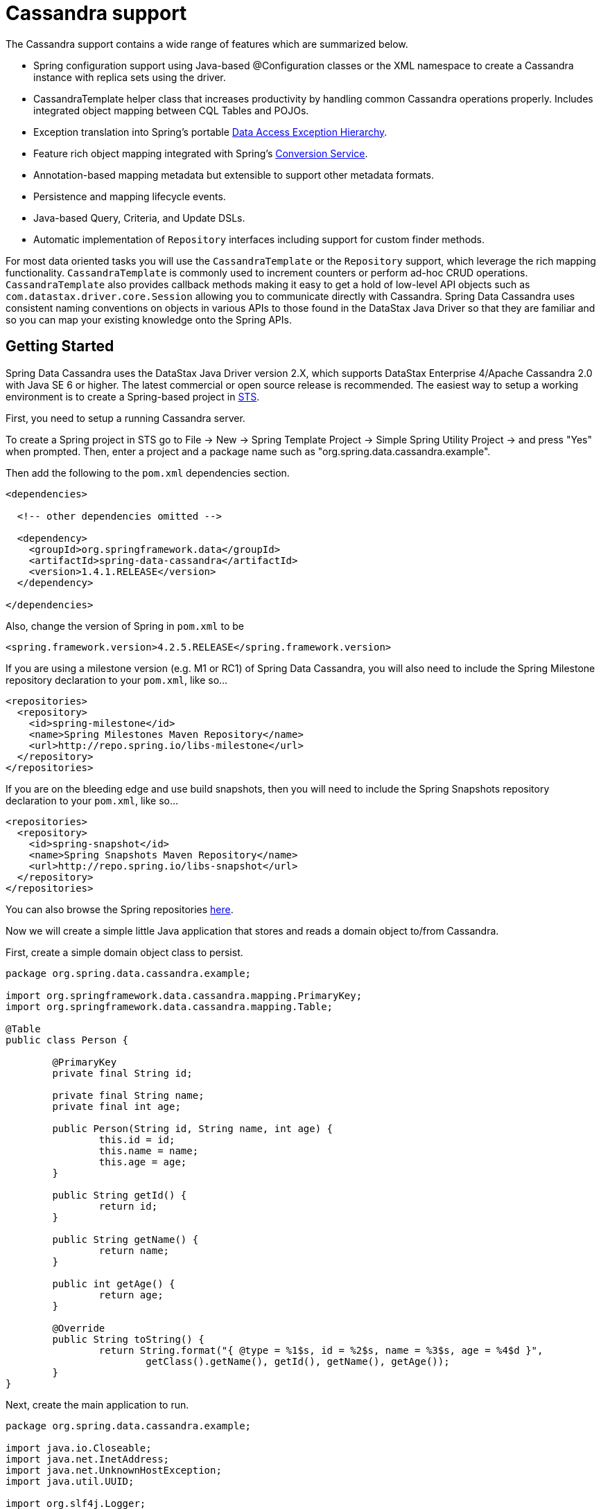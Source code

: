 [[cassandra.core]]
= Cassandra support

The Cassandra support contains a wide range of features which are summarized below.

* Spring configuration support using Java-based @Configuration classes or the XML namespace to create
a Cassandra instance with replica sets using the driver.
* CassandraTemplate helper class that increases productivity by handling common Cassandra operations properly.
Includes integrated object mapping between CQL Tables and POJOs.
* Exception translation into Spring's portable http://docs.spring.io/spring/docs/current/spring-framework-reference/htmlsingle/#dao-exceptions[Data Access Exception Hierarchy].
* Feature rich object mapping integrated with Spring's http://docs.spring.io/spring/docs/current/spring-framework-reference/htmlsingle/#core-convert[Conversion Service].
* Annotation-based mapping metadata but extensible to support other metadata formats.
* Persistence and mapping lifecycle events.
* Java-based Query, Criteria, and Update DSLs.
* Automatic implementation of `Repository` interfaces including support for custom finder methods.

For most data oriented tasks you will use the `CassandraTemplate` or the `Repository` support, which leverage the
rich mapping functionality. `CassandraTemplate` is commonly used to increment counters or perform ad-hoc CRUD
operations. `CassandraTemplate` also provides callback methods making it easy to get a hold of low-level API objects
such as `com.datastax.driver.core.Session` allowing you to communicate directly with Cassandra. Spring Data Cassandra
uses consistent naming conventions on objects in various APIs to those found in the DataStax Java Driver so that they
are familiar and so you can  map your existing knowledge onto the Spring APIs.

[[cassandra-getting-started]]
== Getting Started

Spring Data Cassandra uses the DataStax Java Driver version 2.X, which supports DataStax Enterprise 4/Apache Cassandra 2.0
with Java SE 6 or higher. The latest commercial or open source release is recommended. The easiest way to setup
a working environment is to create a Spring-based project in http://spring.io/tools/sts[STS].

First, you need to setup a running Cassandra server.

To create a Spring project in STS go to File -> New -> Spring Template Project -> Simple Spring Utility Project ->
and press "Yes" when prompted.  Then, enter a project and a package name such as "org.spring.data.cassandra.example".

Then add the following to the `pom.xml` dependencies section.

[source,xml]
----
<dependencies>

  <!-- other dependencies omitted -->

  <dependency>
    <groupId>org.springframework.data</groupId>
    <artifactId>spring-data-cassandra</artifactId>
    <version>1.4.1.RELEASE</version>
  </dependency>

</dependencies>
----

Also, change the version of Spring in `pom.xml` to be

[source,xml]
----
<spring.framework.version>4.2.5.RELEASE</spring.framework.version>
----

If you are using a milestone version (e.g. M1 or RC1) of Spring Data Cassandra, you will also need to include the
Spring Milestone repository declaration to your `pom.xml`, like so...

[source,xml]
----
<repositories>
  <repository>
    <id>spring-milestone</id>
    <name>Spring Milestones Maven Repository</name>
    <url>http://repo.spring.io/libs-milestone</url>
  </repository>
</repositories>
----

If you are on the bleeding edge and use build snapshots, then you will need to include the Spring Snapshots repository
declaration to your `pom.xml`, like so...

[source,xml]
----
<repositories>
  <repository>
    <id>spring-snapshot</id>
    <name>Spring Snapshots Maven Repository</name>
    <url>http://repo.spring.io/libs-snapshot</url>
  </repository>
</repositories>
----

You can also browse the Spring repositories https://repo.spring.io/webapp/#/home[here].

Now we will create a simple little Java application that stores and reads a domain object to/from Cassandra.

First, create a simple domain object class to persist.

[source,java]
----
package org.spring.data.cassandra.example;

import org.springframework.data.cassandra.mapping.PrimaryKey;
import org.springframework.data.cassandra.mapping.Table;

@Table
public class Person {

	@PrimaryKey
	private final String id;

	private final String name;
	private final int age;

	public Person(String id, String name, int age) {
		this.id = id;
		this.name = name;
		this.age = age;
	}

	public String getId() {
		return id;
	}

	public String getName() {
		return name;
	}

	public int getAge() {
		return age;
	}

	@Override
	public String toString() {
		return String.format("{ @type = %1$s, id = %2$s, name = %3$s, age = %4$d }",
			getClass().getName(), getId(), getName(), getAge());
	}
}
----

Next, create the main application to run.

[source,java]
----
package org.spring.data.cassandra.example;

import java.io.Closeable;
import java.net.InetAddress;
import java.net.UnknownHostException;
import java.util.UUID;

import org.slf4j.Logger;
import org.slf4j.LoggerFactory;
import org.springframework.data.cassandra.core.CassandraOperations;
import org.springframework.data.cassandra.core.CassandraTemplate;

import com.datastax.driver.core.Cluster;
import com.datastax.driver.core.Session;
import com.datastax.driver.core.querybuilder.QueryBuilder;
import com.datastax.driver.core.querybuilder.Select;

public class CassandraApplication {

	private static final Logger LOGGER = LoggerFactory.getLogger(CassandraApplication.class);

	private static Cluster cluster;
	private static Session session;

	protected static boolean close(Closeable obj) {
		if (obj != null) {
			try {
				obj.close();
				return true;
			}
			catch (Exception ignore) {
			}
		}

		return false;
	}

	protected static Person newPerson(String name, int age) {
		return newPerson(UUID.randomUUID().toString(), name, age);
	}

	protected static Person newPerson(String id, String name, int age) {
		return new Person(id, name, age);
	}

	public static void main(String[] args) throws UnknownHostException {
		try {
			cluster = Cluster.builder().addContactPoints(InetAddress.getLocalHost()).build();
			session = cluster.connect("mykeyspace");

			CassandraOperations template = new CassandraTemplate(session);

			Person jonDoe = template.insert(newPerson("Jon Doe", 40));

			Select selectStatement = QueryBuilder.select().from("person");
			selectStatement.where(QueryBuilder.eq("id", jonDoe.getId()));

			LOGGER.info(template.queryForObject(selectStatement, Person.class).getId());

			template.truncate("person");
		}
		finally {
			close(session);
			close(cluster);
		}
	}
}
----

Even in this simple example, there are a few things to observe.

* You can create an instance of `CassandraTemplate` with a Cassandra `Session`, derived from a `Cluster`.
* You must annotate your POJO as a Cassandra `@Table` and also annotate the `@PrimaryKey`. Optionally, you can
override these mapping names to match your Cassandra database table and column names.
* You can either use a CQL String or the DataStax `QueryBuilder` API to construct you queries.

== Examples Repository

After the initial release of Spring Data for Apache Cassandra 1.0.0, we will start working on a showcase repository with full examples.

[[cassandra-connectors]]
== Connecting to Cassandra with Spring

[[cassandra-connectors.ext_properties]]
=== Externalize Connection Properties

Create a properties file containing the information needed to connect to Cassandra. `contactpoints` and `keyspace`
are required fields; `port` has been added for clarity.

We will call this properties file, `cassandra.properties`.

[source]
----
cassandra.contactpoints=10.1.55.80,10.1.55.81
cassandra.port=9042
cassandra.keyspace=showcase
----

We will use Spring to load these properties into the Spring context in the next two examples.

[[cassandra-connectors.xmlconfig]]
=== XML Configuration

The XML Configuration elements for a basic Cassandra configuration are shown below. These elements all use default bean names to keep the configuration code clean and readable.

While this example show how easy it is to configure Spring to connect to Cassandra, there are many other options. Basically, any option available with the DataStax Java Driver is also available in the Spring Data for Apache Cassandra configuration. This is including, but not limited to Authentication, Load Balancing Policies, Retry Policies and Pooling Options. All of the Spring Data for Apache Cassandra method names and XML elements are named exactly (or as close as possible) like the configuration options on the driver so mapping any existing driver configuration should be straight forward.

[source,xml]
----
<?xml version='1.0'?>
<beans xmlns="http://www.springframework.org/schema/beans"
  xmlns:xsi="http://www.w3.org/2001/XMLSchema-instance" xmlns:cassandra="http://www.springframework.org/schema/data/cassandra"
  xmlns:context="http://www.springframework.org/schema/context"
  xsi:schemaLocation="http://www.springframework.org/schema/cql http://www.springframework.org/schema/cql/spring-cql-1.0.xsd
    http://www.springframework.org/schema/data/cassandra http://www.springframework.org/schema/data/cassandra/spring-cassandra-1.0.xsd
    http://www.springframework.org/schema/beans http://www.springframework.org/schema/beans/spring-beans.xsd
    http://www.springframework.org/schema/context http://www.springframework.org/schema/context/spring-context-3.2.xsd">

  <!-- Loads the properties into the Spring Context and uses them to fill 
    in placeholders in the bean definitions -->
  <context:property-placeholder location="classpath:cassandra.properties" />

  <!-- REQUIRED: The Cassandra Cluster -->
  <cassandra:cluster contact-points="${cassandra.contactpoints}"
    port="${cassandra.port}" />

  <!-- REQUIRED: The Cassandra Session, built from the Cluster, and attaching 
    to a keyspace -->
  <cassandra:session keyspace-name="${cassandra.keyspace}" />

  <!-- REQUIRED: The Default Cassandra Mapping Context used by CassandraConverter -->
  <cassandra:mapping />

  <!-- REQUIRED: The Default Cassandra Converter used by CassandraTemplate -->
  <cassandra:converter />

  <!-- REQUIRED: The Cassandra Template is the building block of all Spring 
    Data Cassandra -->
  <cassandra:template id="cassandraTemplate" />

  <!-- OPTIONAL: If you are using Spring Data for Apache Cassandra Repositories, add
    your base packages to scan here -->
  <cassandra:repositories base-package="org.spring.cassandra.example.repo" />

</beans>
----

[[cassandra-connectors.javaconfig]]
=== Java Configuration

The following class show a basic and minimal Cassandra configuration using the AnnotationConfigApplicationContext (aka JavaConfig).

[source,java]
----
package org.spring.cassandra.example.config;

import org.slf4j.Logger;
import org.slf4j.LoggerFactory;
import org.springframework.beans.factory.annotation.Autowired;
import org.springframework.context.annotation.Bean;
import org.springframework.context.annotation.Configuration;
import org.springframework.context.annotation.PropertySource;
import org.springframework.core.env.Environment;
import org.springframework.data.cassandra.config.CassandraClusterFactoryBean;
import org.springframework.data.cassandra.config.CassandraSessionFactoryBean;
import org.springframework.data.cassandra.config.SchemaAction;
import org.springframework.data.cassandra.convert.CassandraConverter;
import org.springframework.data.cassandra.convert.MappingCassandraConverter;
import org.springframework.data.cassandra.core.CassandraOperations;
import org.springframework.data.cassandra.core.CassandraTemplate;
import org.springframework.data.cassandra.mapping.BasicCassandraMappingContext;
import org.springframework.data.cassandra.mapping.CassandraMappingContext;
import org.springframework.data.cassandra.repository.config.EnableCassandraRepositories;

@Configuration
@PropertySource(value = { "classpath:cassandra.properties" })
@EnableCassandraRepositories(basePackages = { "org.spring.cassandra.example.repo" })
public class CassandraConfig {

  private static final Logger LOG = LoggerFactory.getLogger(CassandraConfig.class);

  @Autowired
  private Environment env;

  @Bean
  public CassandraClusterFactoryBean cluster() {

    CassandraClusterFactoryBean cluster = new CassandraClusterFactoryBean();
    cluster.setContactPoints(env.getProperty("cassandra.contactpoints"));
    cluster.setPort(Integer.parseInt(env.getProperty("cassandra.port")));

    return cluster;
  }

  @Bean
  public CassandraMappingContext mappingContext() {
    return new BasicCassandraMappingContext();
  }

  @Bean
  public CassandraConverter converter() {
    return new MappingCassandraConverter(mappingContext());
  }

  @Bean
  public CassandraSessionFactoryBean session() throws Exception {

    CassandraSessionFactoryBean session = new CassandraSessionFactoryBean();
    session.setCluster(cluster().getObject());
    session.setKeyspaceName(env.getProperty("cassandra.keyspace"));
    session.setConverter(converter());
    session.setSchemaAction(SchemaAction.NONE);

    return session;
  }

  @Bean
  public CassandraOperations cassandraTemplate() throws Exception {
    return new CassandraTemplate(session().getObject());
  }
}
----

[[cassandra.auditing]]
== General auditing configuration

Auditing support is not available in the current version.

[[cassandra-template]]
== Introduction to CassandraTemplate

[[cassandra-template.instantiating]]
=== Instantiating CassandraTemplate

`CassandraTemplate` should always be configured as a Spring Bean, although we show an example above where you can instantiate it directly. But for the purposes of this being a Spring module, lets assume we are using the Spring Container.

`CassandraTemplate` is an implementation of `CassandraOperations`. You should always assign your `CassandraTemplate` to its interface definition, `CassandraOperations`.

There are 2 easy ways to get a `CassandraTemplate`, depending on how you load you Spring Application Context.

[float]
==== AutoWiring

[source,java]
----
@Autowired
private CassandraOperations cassandraOperations;
----

Like all Spring Autowiring, this assumes there is only one bean of type `CassandraOperations` in the `ApplicationContext`. If you have multiple `CassandraTemplate` beans (which will be the case if you are working with multiple keyspaces in the same project), use the `@Qualifier`annotation to designate which bean you want to Autowire.

[source,java]
----
@Autowired
@Qualifier("myTemplateBeanId")
private CassandraOperations cassandraOperations;
----

[float]
==== Bean Lookup with ApplicationContext

You can also just lookup the `CassandraTemplate` bean from the `ApplicationContext`.

[source,java]
----
CassandraOperations cassandraOperations = applicationContext.getBean("cassandraTemplate", CassandraOperations.class);
----

[[cassandra-template.save-update-remove]]
== Saving, Updating, and Removing Rows

`CassandraTemplate` provides a simple way for you to save, update, and delete your domain objects and map those objects to documents stored in Cassandra.

[[cassandra-template.id-handling]]
=== How the Composite Primary Key fields are handled in the mapping layer

Cassandra requires that you have at least 1 Partition Key field for a CQL Table. Alternately, you can have one or more Clustering Key fields. When your CQL Table has a composite Primary Key field you must create a @PrimaryKeyClass to define the structure of the composite PK. In this context, composite PK means one or more partition columns, or 1 partition column plus one or more clustering columns.

==== Simplest Composite Key

The simplest for of a Composite key is a key with one partition key and one clustering key. Here is an example of a CQL Table, and the corresponding POJOs that represent the table and it's composite key.

CQL Table defined in Cassandra

[source]
----
create table login_event(
  person_id text, 
  event_time timestamp,
  event_code int,
  ip_address text,
  primary key (person_id, event_time))
  with CLUSTERING ORDER BY (event_time DESC)
;
----

Class defining the *Composite Primary Key*. 

NOTE: PrimaryKeyClass must implement `Serializable` and provide implementation of `hashCode()` and `equals()` just like the example.

[source,java]
----
package org.spring.cassandra.example;

import java.io.Serializable;
import java.util.Date;

import org.springframework.cassandra.core.Ordering;
import org.springframework.cassandra.core.PrimaryKeyType;
import org.springframework.data.cassandra.mapping.PrimaryKeyClass;
import org.springframework.data.cassandra.mapping.PrimaryKeyColumn;

@PrimaryKeyClass
public class LoginEventKey implements Serializable {

  @PrimaryKeyColumn(name = "person_id", ordinal = 0, type = PrimaryKeyType.PARTITIONED)
  private String personId;

  @PrimaryKeyColumn(name = "event_time", ordinal = 1, type = PrimaryKeyType.CLUSTERED, ordering = Ordering.DESCENDING)
  private Date eventTime;

  public String getPersonId() {
    return personId;
  }

  public void setPersonId(String personId) {
    this.personId = personId;
  }

  public Date getEventTime() {
    return eventTime;
  }

  public void setEventTime(Date eventTime) {
    this.eventTime = eventTime;
  }

  @Override
  public int hashCode() {
    final int prime = 31;
    int result = 1;
    result = prime * result + ((eventTime == null) ? 0 : eventTime.hashCode());
    result = prime * result + ((personId == null) ? 0 : personId.hashCode());
    return result;
  }

  @Override
  public boolean equals(Object obj) {
    if (this == obj)
      return true;
    if (obj == null)
      return false;
    if (getClass() != obj.getClass())
      return false;
    LoginEventKey other = (LoginEventKey) obj;
    if (eventTime == null) {
      if (other.eventTime != null)
        return false;
    } else if (!eventTime.equals(other.eventTime))
      return false;
    if (personId == null) {
      if (other.personId != null)
        return false;
    } else if (!personId.equals(other.personId))
      return false;
    return true;
  }
}
----

Class defining the CQL Table, having the *Composite Primary Key* as an attribute and annotated as the `PrimaryKey`.

[source,java]
----
package org.spring.cassandra.example;

import org.springframework.data.cassandra.mapping.Column;
import org.springframework.data.cassandra.mapping.PrimaryKey;
import org.springframework.data.cassandra.mapping.Table;

@Table(value = "login_event")
public class LoginEvent {

  @PrimaryKey
  private LoginEventKey pk;

  @Column(value = "event_code")
  private int eventCode;

  @Column(value = "ip_address")
  private String ipAddress;

  public LoginEventKey getPk() {
    return pk;
  }

  public void setPk(LoginEventKey pk) {
    this.pk = pk;
  }

  public int getEventCode() {
    return eventCode;
  }

  public void setEventCode(int eventCode) {
    this.eventCode = eventCode;
  }

  public String getIpAddress() {
    return ipAddress;
  }

  public void setIpAddress(String ipAddress) {
    this.ipAddress = ipAddress;
  }

}
----

==== Complex Composite Primary Key

The annotations provided with Spring Data for Apache Cassandra can handle any key combination available in Cassandra. Here is one more example of a Composite Primary Key with 5 columns, 2 of which are a composite partition key, and the remaining 3 are ordered clustering keys. The getters/setters, hashCode and equals are omitted for brevity.

[source,java]
----
package org.spring.cassandra.example;

import java.io.Serializable;
import java.util.Date;

import org.springframework.cassandra.core.Ordering;
import org.springframework.cassandra.core.PrimaryKeyType;
import org.springframework.data.cassandra.mapping.PrimaryKeyClass;
import org.springframework.data.cassandra.mapping.PrimaryKeyColumn;

@PrimaryKeyClass
public class DetailedLoginEventKey implements Serializable {

  @PrimaryKeyColumn(name = "person_id", ordinal = 0, type = PrimaryKeyType.PARTITIONED)
  private String personId;

  @PrimaryKeyColumn(name = "wks_id", ordinal = 1, type = PrimaryKeyType.PARTITIONED)
  private String workstationId;

  @PrimaryKeyColumn(ordinal = 2, type = PrimaryKeyType.CLUSTERED, ordering = Ordering.ASCENDING)
  private Date application;

  @PrimaryKeyColumn(name = "event_code", ordinal = 3, type = PrimaryKeyType.CLUSTERED, ordering = Ordering.ASCENDING)
  private Date eventCode;

  @PrimaryKeyColumn(name = "event_time", ordinal = 4, type = PrimaryKeyType.CLUSTERED, ordering = Ordering.DESCENDING)
  private Date eventTime;

  ...

}
----

[[cassandra-template.type-mapping]]
=== Type mapping

Spring Data for Apache Cassandra relies on the DataStax Java Driver type mapping component. This approach ensures that as types are added or changed, the Spring Data for Apache Cassandra module will continue to function without requiring changes. For more information on the DataStax CQL3 to Java Type mappings, please see their http://www.datastax.com/documentation/developer/java-driver/2.0/java-driver/reference/javaClass2Cql3Datatypes_r.html[Documentation here].

[[cassandra-template.save-insert]]
=== Methods for saving and inserting rows

==== Single records inserts

To insert one row at a time, there are many options. At this point you should already have a cassandraTemplate available to you so we will just how the relevant code for each section, omitting the template setup.

Insert a record with an annotated POJO.

[source,java]
----
cassandraOperations.insert(new Person("123123123", "Alison", 39));
----

Insert a row using the QueryBuilder.Insert object that is part of the DataStax Java Driver.

[source,java]
----
Insert insert = QueryBuilder.insertInto("person");
insert.setConsistencyLevel(ConsistencyLevel.ONE);
insert.value("id", "123123123");
insert.value("name", "Alison");
insert.value("age", 39);

cassandraOperations.execute(insert);
----

Then there is always the old fashioned way. You can write your own CQL statements.

[source,java]
----
String cql = "insert into person (id, name, age) values ('123123123', 'Alison', 39)";
   
cassandraOperations.execute(cql);
----

==== Multiple inserts for high speed ingestion

CQLOperations, which is extended by CassandraOperations is a lower level Template that you can use for just about anything you need to accomplish with Cassandra. CqlOperations includes several overloaded methods named `ingest()`.

Use these methods to pass a CQL String with Bind Markers, and your preferred flavor of data set (Object[][] and List<List<T>>).

The ingest method takes advantage of static PreparedStatements that are only prepared once for performance. Each record in your data list is bound to the same PreparedStatement, then executed asynchronously for high performance.

[source,java]
----
String cqlIngest = "insert into person (id, name, age) values (?, ?, ?)";

List<Object> person1 = new ArrayList<Object>();
person1.add("10000");
person1.add("David");
person1.add(40);

List<Object> person2 = new ArrayList<Object>();
person2.add("10001");
person2.add("Roger");
person2.add(65);

List<List<?>> people = new ArrayList<List<?>>();
people.add(person1);
people.add(person2);

cassandraOperations.ingest(cqlIngest, people);
----

[[cassandra-template-update]]
=== Updating rows in a CQL table

Much like inserting, there are several flavors of update from which you can choose.

Update a record with an annotated POJO.

[source,java]
----
cassandraOperations.update(new Person("123123123", "Alison", 35));
----

Update a row using the QueryBuilder.Update object that is part of the DataStax Java Driver.

[source,java]
----
Update update = QueryBuilder.update("person");
update.setConsistencyLevel(ConsistencyLevel.ONE);
update.with(QueryBuilder.set("age", 35));
update.where(QueryBuilder.eq("id", "123123123"));

cassandraOperations.execute(update);
----

Then there is always the old fashioned way. You can write your own CQL statements.

[source,java]
----
String cql = "update person set age = 35 where id = '123123123'";

cassandraOperations.execute(cql);
----

[[cassandra-template.delete]]
=== Methods for removing rows

Much like inserting, there are several flavors of delete from which you can choose.

Delete a record with an annotated POJO.

[source,java]
----
cassandraOperations.delete(new Person("123123123", null, 0));
----

Delete a row using the QueryBuilder.Delete object that is part of the DataStax Java Driver.

[source,java]
----
Delete delete = QueryBuilder.delete().from("person");
delete.where(QueryBuilder.eq("id", "123123123"));

cassandraOperations.execute(delete);
----

Then there is always the old fashioned way. You can write your own CQL statements.

[source,java]
----
String cql = "delete from person where id = '123123123'";

cassandraOperations.execute(cql);
----

=== Methods for truncating tables

Much like inserting, there are several flavors of truncate from which you can choose.

Truncate a table using the truncate() method.

[source,java]
----
cassandraOperations.truncate("person");
----

Truncate a table using the QueryBuilder.Truncate object that is part of the DataStax Java Driver.

[source,java]
----
Truncate truncate = QueryBuilder.truncate("person");

cassandraOperations.execute(truncate);
----

Then there is always the old fashioned way. You can write your own CQL statements.

[source,java]
----
String cql = "truncate person";

cassandraOperations.execute(cql);
----

[[cassandra.query]]
== Querying CQL Tables

Tthere are several flavors of select and query from which you can choose. Please see the CassandraTemplate API documentation for all overloads available.

Query a table for multiple rows and map the results to a POJO.

[source,java]
----
String cqlAll = "select * from person";

List<Person> results = cassandraOperations.select(cqlAll, Person.class);
for (Person p : results) {
	LOG.info(String.format("Found People with Name [%s] for id [%s]", p.getName(), p.getId()));
}
----

Query a table for a single row and map the result to a POJO.

[source,java]
----
String cqlOne = "select * from person where id = '123123123'";

Person p = cassandraOperations.selectOne(cqlOne, Person.class);
LOG.info(String.format("Found Person with Name [%s] for id [%s]", p.getName(), p.getId()));
----

Query a table using the QueryBuilder.Select object that is part of the DataStax Java Driver.

[source,java]
----
Select select = QueryBuilder.select().from("person");
select.where(QueryBuilder.eq("id", "123123123"));

Person p = cassandraOperations.selectOne(select, Person.class);
LOG.info(String.format("Found Person with Name [%s] for id [%s]", p.getName(), p.getId()));
----

Then there is always the old fashioned way. You can write your own CQL statements, and there are several callback handlers for mapping the results. The example uses the RowMapper interface.

[source,java]
----
String cqlAll = "select * from person";
List<Person> results = cassandraOperations.query(cqlAll, new RowMapper<Person>() {

	public Person mapRow(Row row, int rowNum) throws DriverException {
		Person p = new Person(row.getString("id"), row.getString("name"), row.getInt("age"));
		return p;
	}
});

for (Person p : results) {
	LOG.info(String.format("Found People with Name [%s] for id [%s]", p.getName(), p.getId()));
}
----

[[cassandra.custom-converters]]
== Overriding default mapping with custom converters

In order to have more fine grained control over the mapping process you can register Spring converters with the `CassandraConverter` implementations such as the `MappingCassandraConverter`.

The `MappingCassandraConverter` checks to see if there are any Spring converters that can handle a specific class before attempting to map the object itself. To 'hijack' the normal mapping strategies of the `MappingCassandraConverter`, perhaps for increased performance or other custom mapping needs, you first need to create an implementation of the Spring `Converter` interface and then register it with the MappingConverter.

NOTE: For more information on the Spring type conversion service see the reference docs http://docs.spring.io/spring/docs/current/spring-framework-reference/html/validation.html#core-convert[here].

[[cassandra.custom-converters.writer]]
=== Saving using a registered Spring Converter

Coming Soon!

[[cassandra.custom-converters.reader]]
=== Reading using a Spring Converter

Coming Soon!

[[cassandra.custom-converters.xml]]
=== Registering Spring Converters with the CassandraConverter

Coming Soon!

[[cassandra.converter-disambiguation]]
=== Converter disambiguation

Coming Soon!

[[cassandra-template.commands]]
== Executing Commands

[[cassandra-template.commands.execution]]
=== Methods for executing commands

The CassandraTemplate has many overloads for execute() and executeAsync(). Pass in the CQL command you wish to be executed, and handle the appropriate response.

This example uses the basic AsynchronousQueryListener that comes with Spring Data for Apache Cassandra. Please see the API documentation for all the options. There should be nothing you cannot perform in Cassandra with the execute() and executeAsync() methods.

[source,java]
----
cassandraOperations.executeAsynchronously("delete from person where id = '123123123'",
		new AsynchronousQueryListener() {

			public void onQueryComplete(ResultSetFuture rsf) {
				LOG.info("Async Query Completed");
			}
		});
----

This example shows how to create and drop a table, using different API objects, all passed to the execute() methods.

[source]
----
cassandraOperations.execute("create table test_table (id uuid primary key, event text)");

DropTableSpecification dropper = DropTableSpecification.dropTable("test_table");
cassandraOperations.execute(dropper);
----

[[cassandra.exception]]
== Exception Translation

The Spring framework provides exception translation for a wide variety of database and mapping technologies. This has traditionally been for JDBC and JPA. The Spring support for Cassandra extends this feature to the Cassandra Database by providing an implementation of the `org.springframework.dao.support.PersistenceExceptionTranslator` interface.

The motivation behind mapping to Spring's http://docs.spring.io/spring/docs/current/spring-framework-reference/html/dao.html#dao-exceptions[consistent data access exception hierarchy] is that you are then able to write portable and descriptive exception handling code without resorting to coding against Cassandra Exceptions. All of Spring's data access exceptions are inherited from the root `DataAccessException` class so you can be sure that you will be able to catch all database related exception within a single try-catch block.

